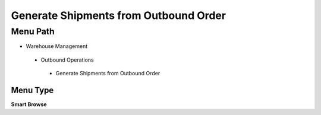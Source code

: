 
.. _functional-guide/menu/generateshipmentsfromoutboundorder:

======================================
Generate Shipments from Outbound Order
======================================


Menu Path
=========


* Warehouse Management

 * Outbound Operations

  * Generate Shipments from Outbound Order

Menu Type
---------
\ **Smart Browse**\ 

